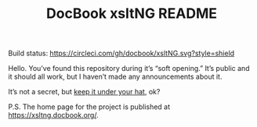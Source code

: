 #+TITLE: DocBook xsltNG README

Build status: [[https://circleci.com/gh/docbook/xsltNG.svg?style=shield]]

Hello. You’ve found this repository during it’s “soft opening.” It’s
public and it should all work, but I haven’t made any announcements
about it.

It’s not a secret, but [[https://www.merriam-webster.com/dictionary/keep+(something)+under+one's+hat][keep it under your hat]], ok?

P.S. The home page for the project is published at [[https://xsltng.docbook.org/]].
